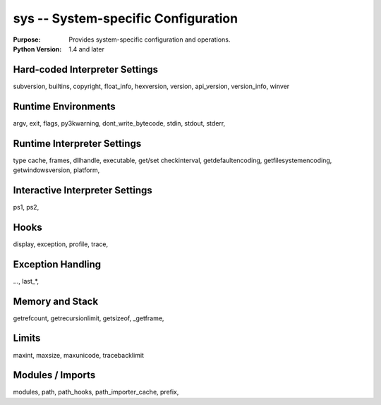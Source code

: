 ====================================
sys -- System-specific Configuration
====================================

.. module:: sys
    :synopsis: System-specific configuration

:Purpose: Provides system-specific configuration and operations.
:Python Version: 1.4 and later

Hard-coded Interpreter Settings
===============================

subversion, builtins, copyright, float_info, hexversion, version, api_version, version_info, winver

Runtime Environments
===================

argv, exit, flags, py3kwarning, dont_write_bytecode, stdin, stdout, stderr, 

Runtime Interpreter Settings
============================

type cache, frames, dllhandle, executable, get/set checkinterval, getdefaultencoding, getfilesystemencoding, getwindowsversion, platform,

Interactive Interpreter Settings
================================

ps1, ps2, 

Hooks
=====

display, exception, profile, trace, 

Exception Handling
==================

..., last_*, 

Memory and Stack
================

getrefcount, getrecursionlimit, getsizeof, _getframe, 

Limits
======

maxint, maxsize, maxunicode, tracebacklimit

Modules / Imports
=================

modules, path, path_hooks, path_importer_cache, prefix, 


.. seealso::

    `sys <http://docs.python.org/library/sys.html>`_
        The standard library documentation for this module.
